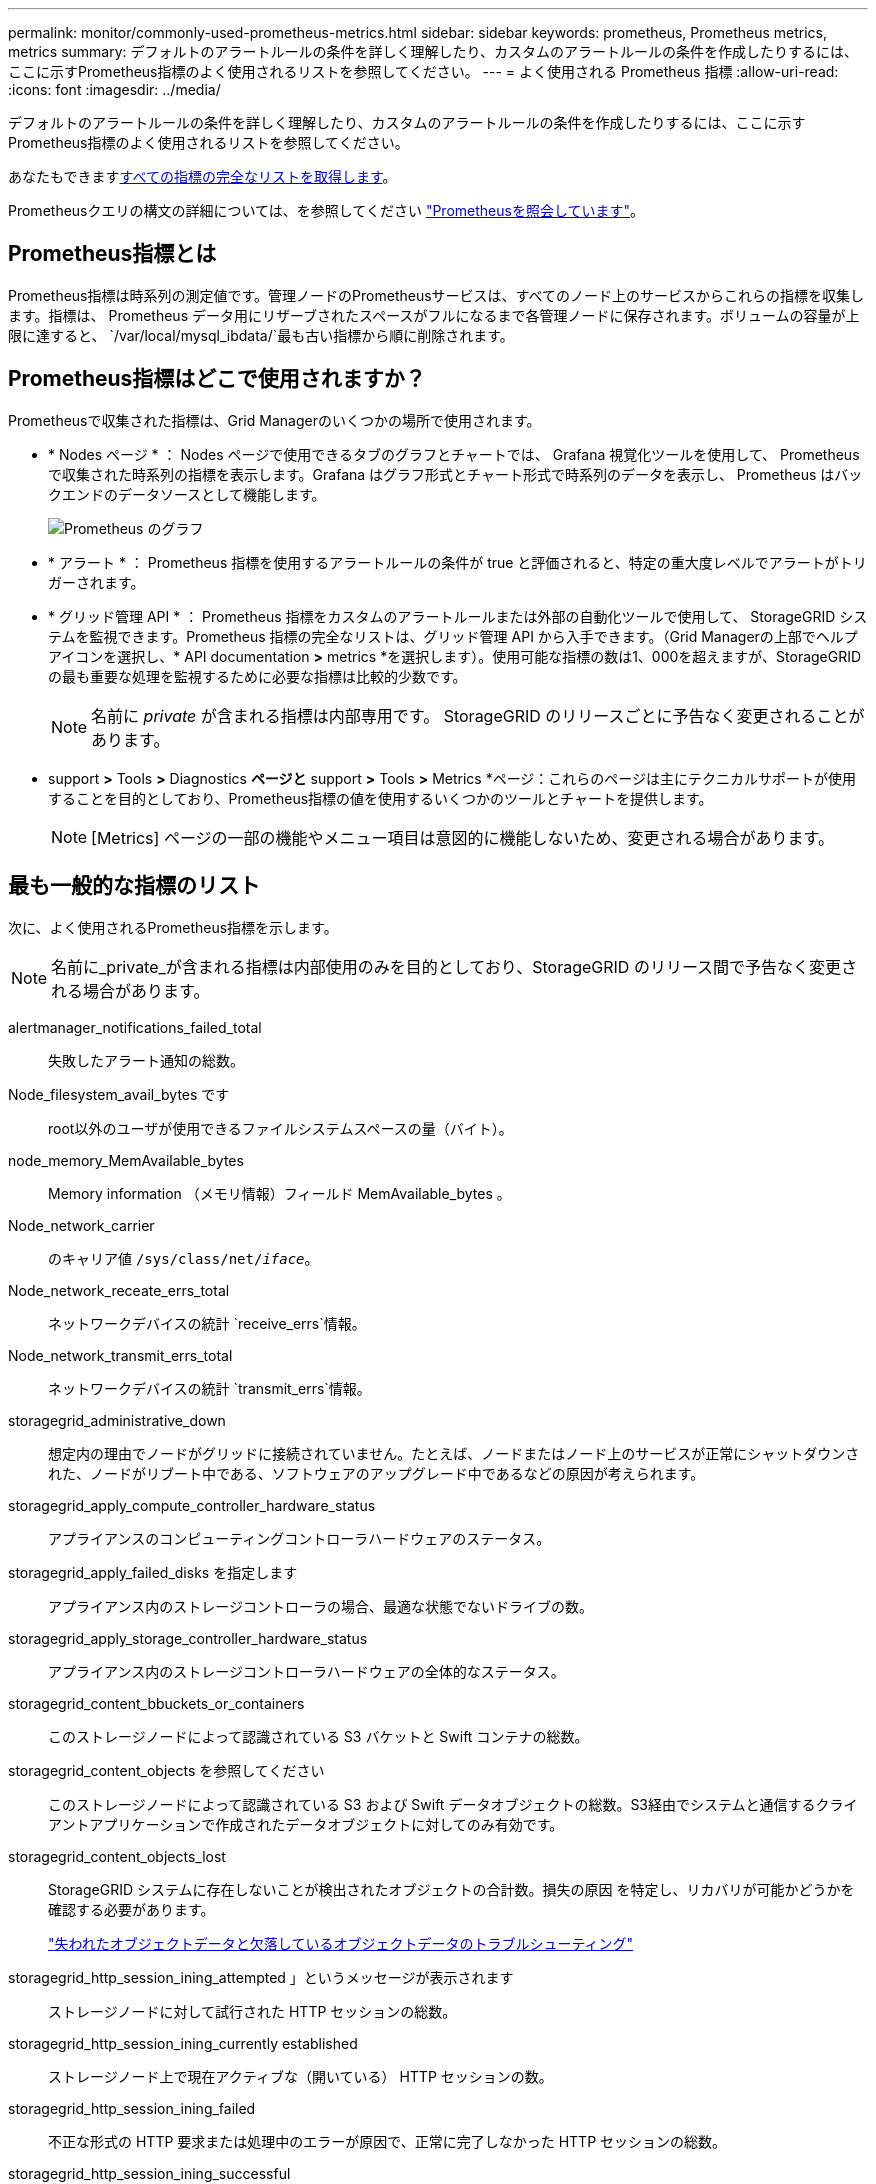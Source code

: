 ---
permalink: monitor/commonly-used-prometheus-metrics.html 
sidebar: sidebar 
keywords: prometheus, Prometheus metrics, metrics 
summary: デフォルトのアラートルールの条件を詳しく理解したり、カスタムのアラートルールの条件を作成したりするには、ここに示すPrometheus指標のよく使用されるリストを参照してください。 
---
= よく使用される Prometheus 指標
:allow-uri-read: 
:icons: font
:imagesdir: ../media/


[role="lead"]
デフォルトのアラートルールの条件を詳しく理解したり、カスタムのアラートルールの条件を作成したりするには、ここに示すPrometheus指標のよく使用されるリストを参照してください。

あなたもできます<<obtain-all-metrics,すべての指標の完全なリストを取得します>>。

Prometheusクエリの構文の詳細については、を参照してください https://prometheus.io/docs/prometheus/latest/querying/basics/["Prometheusを照会しています"^]。



== Prometheus指標とは

Prometheus指標は時系列の測定値です。管理ノードのPrometheusサービスは、すべてのノード上のサービスからこれらの指標を収集します。指標は、 Prometheus データ用にリザーブされたスペースがフルになるまで各管理ノードに保存されます。ボリュームの容量が上限に達すると、 `/var/local/mysql_ibdata/`最も古い指標から順に削除されます。



== Prometheus指標はどこで使用されますか？

Prometheusで収集された指標は、Grid Managerのいくつかの場所で使用されます。

* * Nodes ページ * ： Nodes ページで使用できるタブのグラフとチャートでは、 Grafana 視覚化ツールを使用して、 Prometheus で収集された時系列の指標を表示します。Grafana はグラフ形式とチャート形式で時系列のデータを表示し、 Prometheus はバックエンドのデータソースとして機能します。
+
image::../media/nodes_page_network_traffic_graph.png[Prometheus のグラフ]

* * アラート * ： Prometheus 指標を使用するアラートルールの条件が true と評価されると、特定の重大度レベルでアラートがトリガーされます。
* * グリッド管理 API * ： Prometheus 指標をカスタムのアラートルールまたは外部の自動化ツールで使用して、 StorageGRID システムを監視できます。Prometheus 指標の完全なリストは、グリッド管理 API から入手できます。（Grid Managerの上部でヘルプアイコンを選択し、* API documentation *>* metrics *を選択します）。使用可能な指標の数は1、000を超えますが、StorageGRID の最も重要な処理を監視するために必要な指標は比較的少数です。
+

NOTE: 名前に _private_ が含まれる指標は内部専用です。 StorageGRID のリリースごとに予告なく変更されることがあります。

* support *>* Tools *>* Diagnostics *ページと* support *>* Tools *>* Metrics *ページ：これらのページは主にテクニカルサポートが使用することを目的としており、Prometheus指標の値を使用するいくつかのツールとチャートを提供します。
+

NOTE: [Metrics] ページの一部の機能やメニュー項目は意図的に機能しないため、変更される場合があります。





== 最も一般的な指標のリスト

次に、よく使用されるPrometheus指標を示します。


NOTE: 名前に_private_が含まれる指標は内部使用のみを目的としており、StorageGRID のリリース間で予告なく変更される場合があります。

alertmanager_notifications_failed_total:: 失敗したアラート通知の総数。
Node_filesystem_avail_bytes です:: root以外のユーザが使用できるファイルシステムスペースの量（バイト）。
node_memory_MemAvailable_bytes:: Memory information （メモリ情報）フィールド MemAvailable_bytes 。
Node_network_carrier:: のキャリア値 `/sys/class/net/_iface_`。
Node_network_receate_errs_total:: ネットワークデバイスの統計 `receive_errs`情報。
Node_network_transmit_errs_total:: ネットワークデバイスの統計 `transmit_errs`情報。
storagegrid_administrative_down:: 想定内の理由でノードがグリッドに接続されていません。たとえば、ノードまたはノード上のサービスが正常にシャットダウンされた、ノードがリブート中である、ソフトウェアのアップグレード中であるなどの原因が考えられます。
storagegrid_apply_compute_controller_hardware_status:: アプライアンスのコンピューティングコントローラハードウェアのステータス。
storagegrid_apply_failed_disks を指定します:: アプライアンス内のストレージコントローラの場合、最適な状態でないドライブの数。
storagegrid_apply_storage_controller_hardware_status:: アプライアンス内のストレージコントローラハードウェアの全体的なステータス。
storagegrid_content_bbuckets_or_containers:: このストレージノードによって認識されている S3 バケットと Swift コンテナの総数。
storagegrid_content_objects を参照してください:: このストレージノードによって認識されている S3 および Swift データオブジェクトの総数。S3経由でシステムと通信するクライアントアプリケーションで作成されたデータオブジェクトに対してのみ有効です。
storagegrid_content_objects_lost:: StorageGRID システムに存在しないことが検出されたオブジェクトの合計数。損失の原因 を特定し、リカバリが可能かどうかを確認する必要があります。
+
--
link:../troubleshoot/troubleshooting-lost-and-missing-object-data.html["失われたオブジェクトデータと欠落しているオブジェクトデータのトラブルシューティング"]

--
storagegrid_http_session_ining_attempted 」というメッセージが表示されます:: ストレージノードに対して試行された HTTP セッションの総数。
storagegrid_http_session_ining_currently established:: ストレージノード上で現在アクティブな（開いている） HTTP セッションの数。
storagegrid_http_session_ining_failed:: 不正な形式の HTTP 要求または処理中のエラーが原因で、正常に完了しなかった HTTP セッションの総数。
storagegrid_http_session_ining_successful:: 正常に完了した HTTP セッションの総数。
storagegrid_ilm_Awaiting _background_objects:: スキャンによる ILM に評価を待機しているこのノード上のオブジェクトの合計数です。
storagegrid_ilm_Awaiting _client_evaluation_objects_per_second:: このノードで ILM ポリシーに照らしてオブジェクトが評価されている現在の速度です。
storagegrid_ilm_Awaiting _client_objects:: クライアント処理（取り込みなど）の ILM に評価を待機しているこのノード上のオブジェクトの合計数です。
storagegrid_ilm_Awaiting _total_objects:: ILM 評価を待っているオブジェクトの合計数です。
storagegrid_ilm_scan_objects_per_second:: このノードが所有するオブジェクトが ILM 用にスキャンされてキューに登録される速度です。
storagegrid_ilm_scan_periodEstimated _ minutes （ StorageGRID _ ILM _ スキャン期間 _ 推定 _ 分）:: このノードで ILM のフルスキャンが完了するまでの推定時間です。
+
--
* 注： * フルスキャンは、このノードが所有するすべてのオブジェクトに ILM が適用されたことを保証するものではありません。

--
storagegrid_load-balancer _endpoint_cert_expiry_time:: エポックからのロードバランサエンドポイント証明書の有効期限（秒数）。
storagegrid_meta_query_average _latency _milliseconds:: このサービスを使用してメタデータストアに対してクエリを実行するのに必要な平均時間。
storagegrid_network_received_bytes:: インストール後に受信したデータの総容量。
storagegrid_network_transmitted _bytes:: インストール後に送信されたデータの総容量。
storagegrid_node_name:: 使用可能な CPU 時間のうち、このサービスが現在使用している割合。サービスのビジー状態を示します。使用可能な CPU 時間は、サーバの CPU 数によって異なります。
storagegrid_ntp_Chosen_time_source_offset_milliseconds:: 選択した時間ソースによって提供される体系的な時間オフセット。オフセットは、時間ソースに到達するまでの遅延が、時間ソースが NTP クライアントに到達するために必要な時間と等しくない場合に適用されます。
storagegrid_ntp_locked:: ノードがネットワークタイムプロトコル（NTP）サーバにロックされていません。
storagegrid_s3_data_transfers_bytes_ingested:: 属性の前回リセット後に S3 クライアントからこのストレージノードに取り込まれたデータの総容量。
storagegrid_s3_data_transfers_bytes_retrieved:: 属性の前回リセット後に S3 クライアントがこのストレージノードから読み出したデータの総容量。
storagegrid_s3_operations_failed:: 失敗した S3 処理（ HTTP ステータスコード 4xx と 5xx ）の総数。 S3 の認証エラーが原因のものは除きます。
storagegrid_s3_operations_successful:: 成功した S3 処理（ HTTP ステータスコード 2xx ）の総数。
storagegrid_s3_operations_unauthorized:: 認証エラーが原因で失敗した S3 処理の総数。
storagegrid_servercertificate_management_interface_cert_expiry_days のように指定します:: 管理インターフェイス証明書が期限切れになるまでの日数。
storagegrid_servercertificate_storage_api_endpoints_cert_expiry_days のように指定します:: オブジェクトストレージ API 証明書が期限切れになるまでの日数。
storagegrid_service_cpu_seconds で指定します:: インストール後にこのサービスが CPU を使用した時間の累計。
storagegrid_service_memory_usage_bytes:: このサービスが現在使用しているメモリ（ RAM ）の容量。この値は、 Linux の top ユーティリティで RES として表示される値と同じです。
storagegrid_service_network_received_bytes:: インストール後にこのサービスが受信したデータの総容量。
storagegrid_service_network_transmitted バイト数:: このサービスから送信されたデータの総容量。
storagegrid_service_restarts:: サービスが再起動された回数。
storagegrid_service_runtime_seconds:: インストール後にサービスが実行されていた合計時間。
storagegrid_service_uptime</1> を指定します:: 前回のサービス再起動以降にサービスが実行されていた時間の合計。
storagegrid_storage_state_current:: ストレージサービスの現在の状態。属性値は次のとおりです。
+
--
* 10 = オフライン
* 15 = メンテナンス
* 20 = 読み取り専用
* 30 = オンライン


--
storagegrid_storage_status のように指定します:: ストレージサービスの現在のステータス。属性値は次のとおりです。
+
--
* 0 = エラーなし
* 10 = 移行中
* 20 = 空きスペースが不足しています
* 30 = ボリュームを使用できません
* 40= エラー


--
storagegrid_storage_utilization_data_bytes:: ストレージノード上のレプリケートオブジェクトデータとイレイジャーコーディングオブジェクトデータの推定合計サイズ。
storagegrid_storage_utilization_meta_allowed_bytes:: オブジェクトメタデータに使用できる各ストレージノードのボリューム 0 上の合計スペース。この値は、ノードでメタデータ用にリザーブされている実際のスペースよりも常に小さくなります。これは、重要なデータベース処理（コンパクションや修復など）や将来のハードウェアおよびソフトウェアのアップグレードに必要なリザーブスペースの一部が必要なためです。オブジェクトメタデータ用の許可スペースは、オブジェクトの全体的な容量を制御します。
storagegrid_storage_utilization_metadata_bytes:: ストレージボリューム 0 上のオブジェクトメタデータのバイト数。
storagegrid_storage_utilization_total_space_bytes:: すべてのオブジェクトストアに割り当てられているストレージスペースの総容量。
storagegrid_storage_utilization_usable_space_bytes:: オブジェクトストレージスペースの残り容量。ストレージノード上のすべてのオブジェクトストアの使用可能スペースを合計して算出されます。
storagegrid_swify_data_transfers _bytes_取り込み 済み:: 属性の前回リセット以降にこのストレージノードに取り込まれたデータの総容量。
storagegrid_wift_data_transfers _byts_retrieved:: 属性の前回リセット後に Swift クライアントがこのストレージノードから読み出したデータの総容量。
storagegrid_swift_operations_failed 」というエラーが発生しました:: 失敗した Swift 処理（ HTTP ステータスコード 4xx と 5xx ）の総数。 Swift の認証エラーが原因のものは除きます。
storagegrid_swift_operations_successful:: 成功した Swift 処理（ HTTP ステータスコード 2xx ）の総数。
storagegrid_swift_operations_unauthorized:: 認証エラーが原因で失敗した Swift 処理（ HTTP ステータスコード 401 、 403 、 405 ）の総数。
storagegrid_stenantUsagedata_bytes:: テナントのすべてのオブジェクトの論理サイズ。
storagegrid_stenantUsageobject_count:: テナントのオブジェクトの数。
storagegrid_tenant_dusation_QUOTA_bytes:: テナントのオブジェクトに使用できる論理スペースの最大容量。クォータ指標を指定しない場合、使用可能なスペースは無制限です。




== すべての指標のリストを取得します

[[objective-all-metrics]]すべての指標のリストを取得するには、グリッド管理APIを使用します。

. Grid Managerの上部でヘルプアイコンを選択し、*[API documentation]*を選択します。
. 指標 * 処理を探します。
. 操作を実行し `GET /grid/metric-names`ます。
. 結果をダウンロードします。

